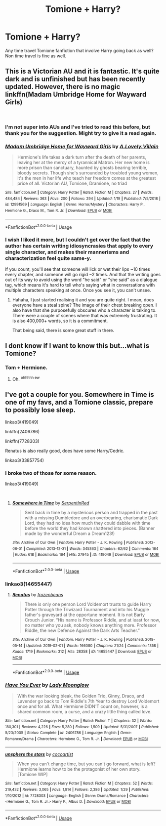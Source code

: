 #+TITLE: Tomione + Harry?

* Tomione + Harry?
:PROPERTIES:
:Author: Squishysib
:Score: 2
:DateUnix: 1550972936.0
:DateShort: 2019-Feb-24
:FlairText: Request
:END:
Any time travel Tomione fanfiction that involve Harry going back as well? Non time travel is fine as well.


** This is a Victorian AU and it is fantastic. It's quite dark and is unfinished but has been recently updated. However, there is no magic linkffn(Madam Umbridge Home for Wayward Girls)

​
:PROPERTIES:
:Author: rentingumbrellas
:Score: 3
:DateUnix: 1550975971.0
:DateShort: 2019-Feb-24
:END:

*** I'm not super into AUs and I've tried to read this before, but thank you for the suggestion. Might try to give it a read again.
:PROPERTIES:
:Author: Squishysib
:Score: 2
:DateUnix: 1550978555.0
:DateShort: 2019-Feb-24
:END:


*** [[https://www.fanfiction.net/s/12991569/1/][*/Madam Umbridge Home for Wayward Girls/*]] by [[https://www.fanfiction.net/u/3515029/A-Lovely-Villain][/A.Lovely.Villain/]]

#+begin_quote
  Hermione's life takes a dark turn after the death of her parents, leaving her at the mercy of a tyrannical Matron. Her new home is more prison than sanctuary, haunted by ghosts bearing terrible, bloody secrets. Though she's surrounded by troubled young women, it's the men in her life who teach her freedom comes at the greatest price of all. Victorian AU, Tomione, Dramione, no triad
#+end_quote

^{/Site/:} ^{fanfiction.net} ^{*|*} ^{/Category/:} ^{Harry} ^{Potter} ^{*|*} ^{/Rated/:} ^{Fiction} ^{M} ^{*|*} ^{/Chapters/:} ^{27} ^{*|*} ^{/Words/:} ^{484,484} ^{*|*} ^{/Reviews/:} ^{363} ^{*|*} ^{/Favs/:} ^{200} ^{*|*} ^{/Follows/:} ^{294} ^{*|*} ^{/Updated/:} ^{1/19} ^{*|*} ^{/Published/:} ^{7/5/2018} ^{*|*} ^{/id/:} ^{12991569} ^{*|*} ^{/Language/:} ^{English} ^{*|*} ^{/Genre/:} ^{Horror/Mystery} ^{*|*} ^{/Characters/:} ^{Harry} ^{P.,} ^{Hermione} ^{G.,} ^{Draco} ^{M.,} ^{Tom} ^{R.} ^{Jr.} ^{*|*} ^{/Download/:} ^{[[http://www.ff2ebook.com/old/ffn-bot/index.php?id=12991569&source=ff&filetype=epub][EPUB]]} ^{or} ^{[[http://www.ff2ebook.com/old/ffn-bot/index.php?id=12991569&source=ff&filetype=mobi][MOBI]]}

--------------

*FanfictionBot*^{2.0.0-beta} | [[https://github.com/tusing/reddit-ffn-bot/wiki/Usage][Usage]]
:PROPERTIES:
:Author: FanfictionBot
:Score: 1
:DateUnix: 1550976010.0
:DateShort: 2019-Feb-24
:END:


*** I wish I liked it more, but I couldn't get over the fact that the author has certain writing idiosyncrasies that apply to every single character, and makes their mannerisms and characterization feel quite same-y.

If you count, you'll see that someone will lick or wet their lips ~10 times every chapter, and someone will go rigid ~2 times. And that the writing goes out of its way to avoid using the word "he said" or "she said" as a dialogue tag, which means it's hard to tell who's saying what in conversations with multiple characters speaking at once. Once you see it, you can't unsee.
:PROPERTIES:
:Author: 4ecks
:Score: 1
:DateUnix: 1550977912.0
:DateShort: 2019-Feb-24
:END:

**** Hahaha, I just started realising it and you are quite right. I mean, does everyone have a steal spine? The image of their chest breaking open. I also have that she purposefully obscures who a character is talking to. There were a couple of scenes where that was extremely frustrating. It is also 400,000+ words, so it is a commitment.

That being said, there is some great stuff in there.
:PROPERTIES:
:Author: rentingumbrellas
:Score: 2
:DateUnix: 1551023742.0
:DateShort: 2019-Feb-24
:END:


** I dont know if I want to know this but...what is Tomione?
:PROPERTIES:
:Author: James_Locke
:Score: 3
:DateUnix: 1550975590.0
:DateShort: 2019-Feb-24
:END:

*** Tom + Hermione.
:PROPERTIES:
:Author: RedKorss
:Score: 3
:DateUnix: 1550975686.0
:DateShort: 2019-Feb-24
:END:

**** Oh. ^{ohhhhh ew}
:PROPERTIES:
:Author: James_Locke
:Score: 0
:DateUnix: 1550987713.0
:DateShort: 2019-Feb-24
:END:


** I've got a couple for you. Somewhere in Time is one of my favs, and a Tomione classic, prepare to possibly lose sleep.

linkao3(419049)

linkffn(2406786)

linkffn(7728303)

Renatus is also really good, does have some Harry/Cedric.

linkao3(33857754)
:PROPERTIES:
:Author: Jora_Dyn
:Score: 2
:DateUnix: 1551171462.0
:DateShort: 2019-Feb-26
:END:

*** I broke two of those for some reason.

linkao3(419049)

​
:PROPERTIES:
:Author: Jora_Dyn
:Score: 2
:DateUnix: 1551172431.0
:DateShort: 2019-Feb-26
:END:

**** [[https://archiveofourown.org/works/419049][*/Somewhere in Time/*]] by [[https://www.archiveofourown.org/users/SerpentInRed/pseuds/SerpentInRed][/SerpentInRed/]]

#+begin_quote
  Sent back in time by a mysterious person and trapped in the past with a missing Dumbledore and an overbearing, charismatic Dark Lord, they had no idea how much they could dabble with time before the world they had known shattered into pieces.   (Banner made by the wonderful Dream a Dream123!)
#+end_quote

^{/Site/:} ^{Archive} ^{of} ^{Our} ^{Own} ^{*|*} ^{/Fandom/:} ^{Harry} ^{Potter} ^{-} ^{J.} ^{K.} ^{Rowling} ^{*|*} ^{/Published/:} ^{2012-06-01} ^{*|*} ^{/Completed/:} ^{2013-12-31} ^{*|*} ^{/Words/:} ^{345363} ^{*|*} ^{/Chapters/:} ^{62/62} ^{*|*} ^{/Comments/:} ^{164} ^{*|*} ^{/Kudos/:} ^{618} ^{*|*} ^{/Bookmarks/:} ^{164} ^{*|*} ^{/Hits/:} ^{27945} ^{*|*} ^{/ID/:} ^{419049} ^{*|*} ^{/Download/:} ^{[[https://archiveofourown.org/downloads/419049/Somewhere%20in%20Time.epub?updated_at=1490533265][EPUB]]} ^{or} ^{[[https://archiveofourown.org/downloads/419049/Somewhere%20in%20Time.mobi?updated_at=1490533265][MOBI]]}

--------------

*FanfictionBot*^{2.0.0-beta} | [[https://github.com/tusing/reddit-ffn-bot/wiki/Usage][Usage]]
:PROPERTIES:
:Author: FanfictionBot
:Score: 1
:DateUnix: 1551172443.0
:DateShort: 2019-Feb-26
:END:


*** linkao3(14655447)
:PROPERTIES:
:Author: Jora_Dyn
:Score: 2
:DateUnix: 1551172623.0
:DateShort: 2019-Feb-26
:END:

**** [[https://archiveofourown.org/works/14655447][*/Renatus/*]] by [[https://www.archiveofourown.org/users/frozenbeans/pseuds/frozenbeans][/frozenbeans/]]

#+begin_quote
  There is only one person Lord Voldemort trusts to guide Harry Potter through the Triwizard Tournament and into his Muggle father's graveyard at the opportune moment. It is not Barty Crouch Junior. “His name is Professor Riddle, and at least for now, no matter who you ask, nobody knows anything more. Professor Riddle, the new Defence Against the Dark Arts Teacher.”
#+end_quote

^{/Site/:} ^{Archive} ^{of} ^{Our} ^{Own} ^{*|*} ^{/Fandom/:} ^{Harry} ^{Potter} ^{-} ^{J.} ^{K.} ^{Rowling} ^{*|*} ^{/Published/:} ^{2018-05-14} ^{*|*} ^{/Updated/:} ^{2019-02-01} ^{*|*} ^{/Words/:} ^{166080} ^{*|*} ^{/Chapters/:} ^{21/24} ^{*|*} ^{/Comments/:} ^{1358} ^{*|*} ^{/Kudos/:} ^{1719} ^{*|*} ^{/Bookmarks/:} ^{312} ^{*|*} ^{/Hits/:} ^{28358} ^{*|*} ^{/ID/:} ^{14655447} ^{*|*} ^{/Download/:} ^{[[https://archiveofourown.org/downloads/14655447/Renatus.epub?updated_at=1549065321][EPUB]]} ^{or} ^{[[https://archiveofourown.org/downloads/14655447/Renatus.mobi?updated_at=1549065321][MOBI]]}

--------------

*FanfictionBot*^{2.0.0-beta} | [[https://github.com/tusing/reddit-ffn-bot/wiki/Usage][Usage]]
:PROPERTIES:
:Author: FanfictionBot
:Score: 1
:DateUnix: 1551172646.0
:DateShort: 2019-Feb-26
:END:


*** [[https://www.fanfiction.net/s/2406786/1/][*/Have You Ever/*]] by [[https://www.fanfiction.net/u/727962/Lady-Moonglow][/Lady Moonglow/]]

#+begin_quote
  With the war looking bleak, the Golden Trio, Ginny, Draco, and Lavender go back to Tom Riddle's 7th Year to destroy Lord Voldemort once and for all. What Hermione DIDN'T count on, however, is a shared common room, a curse, and a crazy little thing called love.
#+end_quote

^{/Site/:} ^{fanfiction.net} ^{*|*} ^{/Category/:} ^{Harry} ^{Potter} ^{*|*} ^{/Rated/:} ^{Fiction} ^{T} ^{*|*} ^{/Chapters/:} ^{32} ^{*|*} ^{/Words/:} ^{180,301} ^{*|*} ^{/Reviews/:} ^{4,226} ^{*|*} ^{/Favs/:} ^{5,280} ^{*|*} ^{/Follows/:} ^{1,509} ^{*|*} ^{/Updated/:} ^{5/31/2007} ^{*|*} ^{/Published/:} ^{5/23/2005} ^{*|*} ^{/Status/:} ^{Complete} ^{*|*} ^{/id/:} ^{2406786} ^{*|*} ^{/Language/:} ^{English} ^{*|*} ^{/Genre/:} ^{Romance/Drama} ^{*|*} ^{/Characters/:} ^{Hermione} ^{G.,} ^{Tom} ^{R.} ^{Jr.} ^{*|*} ^{/Download/:} ^{[[http://www.ff2ebook.com/old/ffn-bot/index.php?id=2406786&source=ff&filetype=epub][EPUB]]} ^{or} ^{[[http://www.ff2ebook.com/old/ffn-bot/index.php?id=2406786&source=ff&filetype=mobi][MOBI]]}

--------------

[[https://www.fanfiction.net/s/7728303/1/][*/unsphere the stars/*]] by [[https://www.fanfiction.net/u/1580678/cocoartist][/cocoartist/]]

#+begin_quote
  When you can't change time, but you can't go forward, what is left? Hermione learns how to be the protagonist of her own story. [Tomione WIP]
#+end_quote

^{/Site/:} ^{fanfiction.net} ^{*|*} ^{/Category/:} ^{Harry} ^{Potter} ^{*|*} ^{/Rated/:} ^{Fiction} ^{M} ^{*|*} ^{/Chapters/:} ^{52} ^{*|*} ^{/Words/:} ^{219,432} ^{*|*} ^{/Reviews/:} ^{3,065} ^{*|*} ^{/Favs/:} ^{1,814} ^{*|*} ^{/Follows/:} ^{2,386} ^{*|*} ^{/Updated/:} ^{1/29} ^{*|*} ^{/Published/:} ^{1/10/2012} ^{*|*} ^{/id/:} ^{7728303} ^{*|*} ^{/Language/:} ^{English} ^{*|*} ^{/Genre/:} ^{Drama/Romance} ^{*|*} ^{/Characters/:} ^{<Hermione} ^{G.,} ^{Tom} ^{R.} ^{Jr.>} ^{Harry} ^{P.,} ^{Albus} ^{D.} ^{*|*} ^{/Download/:} ^{[[http://www.ff2ebook.com/old/ffn-bot/index.php?id=7728303&source=ff&filetype=epub][EPUB]]} ^{or} ^{[[http://www.ff2ebook.com/old/ffn-bot/index.php?id=7728303&source=ff&filetype=mobi][MOBI]]}

--------------

*FanfictionBot*^{2.0.0-beta} | [[https://github.com/tusing/reddit-ffn-bot/wiki/Usage][Usage]]
:PROPERTIES:
:Author: FanfictionBot
:Score: 1
:DateUnix: 1551171493.0
:DateShort: 2019-Feb-26
:END:
